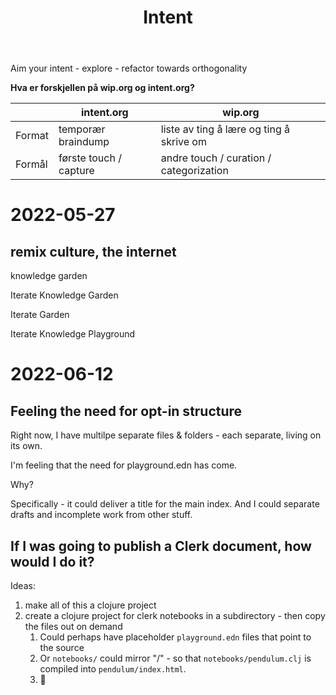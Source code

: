 #+title: Intent

Aim your intent - explore - refactor towards orthogonality

**Hva er forskjellen på wip.org og intent.org?**

|        | intent.org             | wip.org                                  |
|--------+------------------------+------------------------------------------|
| Format | temporær braindump     | liste av ting å lære og ting å skrive om |
| Formål | første touch / capture | andre touch / curation / categorization  |

* 2022-05-27
** remix culture, the internet
knowledge garden

Iterate Knowledge Garden

Iterate Garden

Iterate Knowledge Playground

* 2022-06-12
** Feeling the need for opt-in structure
Right now, I have multilpe separate files & folders - each separate, living on
its own.

I'm feeling that the need for playground.edn has come.

Why?

Specifically - it could deliver a title for the main index. And I could separate
drafts and incomplete work from other stuff.
** If I was going to publish a Clerk document, how would I do it?
Ideas:

1. make all of this a clojure project
2. create a clojure project for clerk notebooks in a subdirectory - then copy
   the files out on demand
   1. Could perhaps have placeholder =playground.edn= files that point to the source
   2. Or =notebooks/= could mirror "/" - so that =notebooks/pendulum.clj= is
      compiled into =pendulum/index.html=.
   3. 🤔
